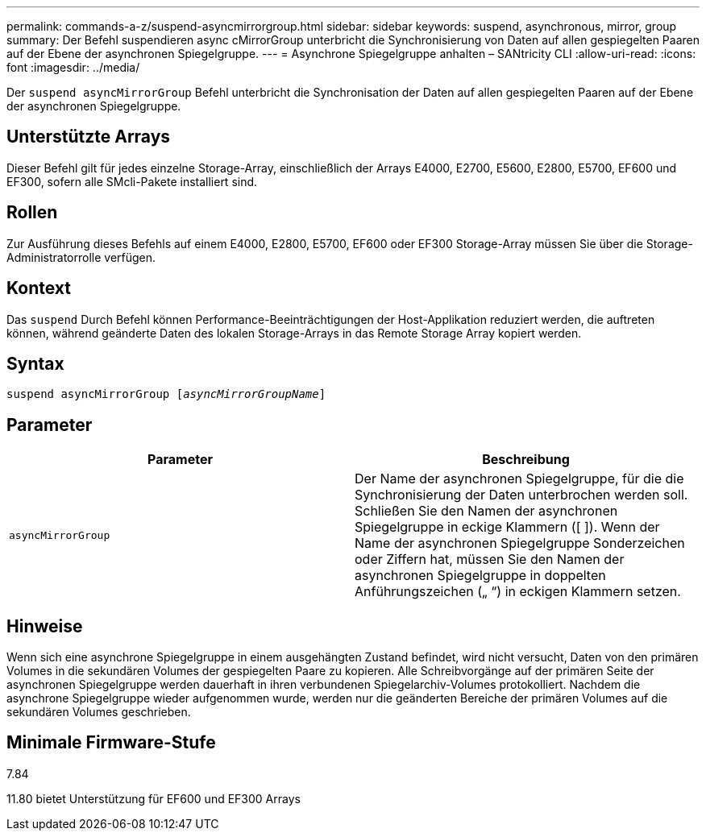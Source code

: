 ---
permalink: commands-a-z/suspend-asyncmirrorgroup.html 
sidebar: sidebar 
keywords: suspend, asynchronous, mirror, group 
summary: Der Befehl suspendieren async cMirrorGroup unterbricht die Synchronisierung von Daten auf allen gespiegelten Paaren auf der Ebene der asynchronen Spiegelgruppe. 
---
= Asynchrone Spiegelgruppe anhalten – SANtricity CLI
:allow-uri-read: 
:icons: font
:imagesdir: ../media/


[role="lead"]
Der `suspend asyncMirrorGroup` Befehl unterbricht die Synchronisation der Daten auf allen gespiegelten Paaren auf der Ebene der asynchronen Spiegelgruppe.



== Unterstützte Arrays

Dieser Befehl gilt für jedes einzelne Storage-Array, einschließlich der Arrays E4000, E2700, E5600, E2800, E5700, EF600 und EF300, sofern alle SMcli-Pakete installiert sind.



== Rollen

Zur Ausführung dieses Befehls auf einem E4000, E2800, E5700, EF600 oder EF300 Storage-Array müssen Sie über die Storage-Administratorrolle verfügen.



== Kontext

Das `suspend` Durch Befehl können Performance-Beeinträchtigungen der Host-Applikation reduziert werden, die auftreten können, während geänderte Daten des lokalen Storage-Arrays in das Remote Storage Array kopiert werden.



== Syntax

[source, cli, subs="+macros"]
----

pass:quotes[suspend asyncMirrorGroup [_asyncMirrorGroupName_]]
----


== Parameter

[cols="2*"]
|===
| Parameter | Beschreibung 


 a| 
`asyncMirrorGroup`
 a| 
Der Name der asynchronen Spiegelgruppe, für die die Synchronisierung der Daten unterbrochen werden soll. Schließen Sie den Namen der asynchronen Spiegelgruppe in eckige Klammern ([ ]). Wenn der Name der asynchronen Spiegelgruppe Sonderzeichen oder Ziffern hat, müssen Sie den Namen der asynchronen Spiegelgruppe in doppelten Anführungszeichen („ “) in eckigen Klammern setzen.

|===


== Hinweise

Wenn sich eine asynchrone Spiegelgruppe in einem ausgehängten Zustand befindet, wird nicht versucht, Daten von den primären Volumes in die sekundären Volumes der gespiegelten Paare zu kopieren. Alle Schreibvorgänge auf der primären Seite der asynchronen Spiegelgruppe werden dauerhaft in ihren verbundenen Spiegelarchiv-Volumes protokolliert. Nachdem die asynchrone Spiegelgruppe wieder aufgenommen wurde, werden nur die geänderten Bereiche der primären Volumes auf die sekundären Volumes geschrieben.



== Minimale Firmware-Stufe

7.84

11.80 bietet Unterstützung für EF600 und EF300 Arrays
